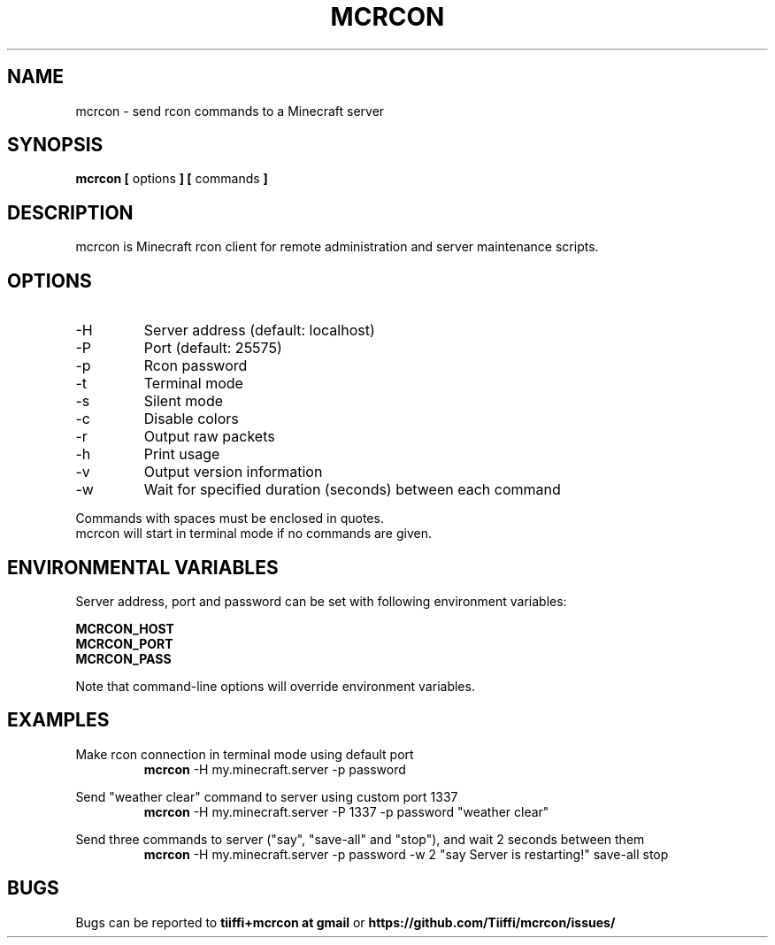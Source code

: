 .\" Process this file with
.\" groff -man -Tascii mcrcon.1
.\"
.TH MCRCON 1 "October 2019" "Version 0.6.2"
.SH NAME 
mcrcon \- send rcon commands to a Minecraft server
.SH SYNOPSIS
.B mcrcon [
options
.B ] [
commands
.B ]
.SH DESCRIPTION
mcrcon is Minecraft rcon client for remote administration and server maintenance scripts.
.SH OPTIONS
.IP -H
Server address (default: localhost)
.IP -P
Port (default: 25575)
.IP -p
Rcon password
.IP -t
Terminal mode
.IP -s
Silent mode
.IP -c
Disable colors
.IP -r
Output raw packets
.IP -h
Print usage
.IP -v
Output version information
.IP -w
Wait for specified duration (seconds) between each command
.PP
Commands with spaces must be enclosed in quotes.
.br
mcrcon will start in terminal mode if no commands are given.
.SH ENVIRONMENTAL VARIABLES
Server address, port and password can be set with following environment variables:
.PP
\fBMCRCON_HOST
.br
\fBMCRCON_PORT
.br
\fBMCRCON_PASS\fR
.PP
Note that command-line options will override environment variables.
.SH EXAMPLES
Make rcon connection in terminal mode using default port
.RS
\fBmcrcon\fR -H my.minecraft.server -p password
.RE
.PP
Send "weather clear" command to server using custom port 1337
.RS
\fBmcrcon\fR -H my.minecraft.server -P 1337 -p password "weather clear"
.RE
.PP
Send three commands to server ("say", "save-all" and "stop"), and wait 2 seconds between them
.RS
\fBmcrcon\fR -H my.minecraft.server -p password -w 2 "say Server is restarting!" save-all stop
.RE
.SH BUGS
Bugs can be reported to \fBtiiffi+mcrcon at gmail\fR or \fBhttps://github.com/Tiiffi/mcrcon/issues/\fR
